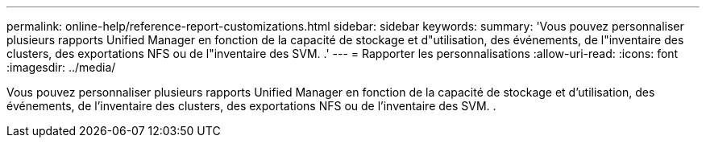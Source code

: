 ---
permalink: online-help/reference-report-customizations.html 
sidebar: sidebar 
keywords:  
summary: 'Vous pouvez personnaliser plusieurs rapports Unified Manager en fonction de la capacité de stockage et d"utilisation, des événements, de l"inventaire des clusters, des exportations NFS ou de l"inventaire des SVM. .' 
---
= Rapporter les personnalisations
:allow-uri-read: 
:icons: font
:imagesdir: ../media/


[role="lead"]
Vous pouvez personnaliser plusieurs rapports Unified Manager en fonction de la capacité de stockage et d'utilisation, des événements, de l'inventaire des clusters, des exportations NFS ou de l'inventaire des SVM. .
